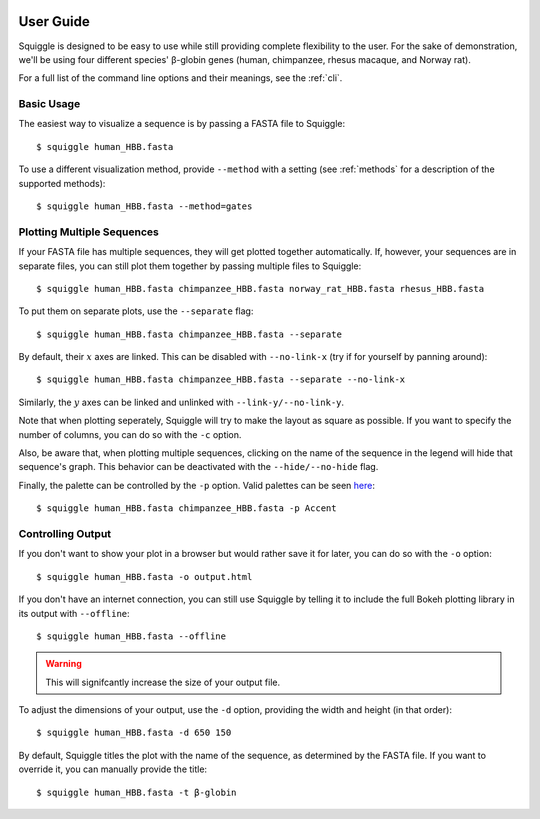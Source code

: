  .. _guide:

User Guide
==========

Squiggle is designed to be easy to use while still providing complete
flexibility to the user. For the sake of demonstration, we'll be using four
different species' β-globin genes (human, chimpanzee, rhesus macaque, and Norway
rat).

For a full list of the command line options and their meanings, see the
:ref:`cli`.

Basic Usage
-----------

The easiest way to visualize a sequence is by passing a FASTA file to Squiggle::

    $ squiggle human_HBB.fasta

.. raw:: html
    :file: figures/human_hbb.html

To use a different visualization method, provide ``--method`` with a setting
(see :ref:`methods` for a description of the supported methods)::

    $ squiggle human_HBB.fasta --method=gates

.. raw:: html
    :file: figures/human_hbb_gates.html

Plotting Multiple Sequences
---------------------------

If your FASTA file has multiple sequences, they will get plotted together
automatically. If, however, your sequences are in separate files, you can still
plot them together by passing multiple files to Squiggle::

    $ squiggle human_HBB.fasta chimpanzee_HBB.fasta norway_rat_HBB.fasta rhesus_HBB.fasta

.. raw:: html
    :file: figures/multiple.html

To put them on separate plots, use the ``--separate`` flag::

    $ squiggle human_HBB.fasta chimpanzee_HBB.fasta --separate

.. raw:: html
    :file: figures/separate.html

By default, their :math:`x` axes are linked. This can be disabled with
``--no-link-x`` (try if for yourself by panning around)::

    $ squiggle human_HBB.fasta chimpanzee_HBB.fasta --separate --no-link-x

.. raw:: html
    :file: figures/no-link-x.html

Similarly, the :math:`y` axes can be linked and unlinked with
``--link-y/--no-link-y``.

Note that when plotting seperately, Squiggle will try to make the layout as
square as possible. If you want to specify the number of columns, you can do so
with the ``-c`` option.

Also, be aware that, when plotting multiple sequences, clicking on the name of
the sequence in the legend will hide that sequence's graph. This behavior can be
deactivated with the ``--hide/--no-hide`` flag.

Finally, the palette can be controlled by the ``-p`` option. Valid palettes can
be seen `here <https://bokeh.pydata.org/en/latest/docs/reference/palettes.html>`_::

    $ squiggle human_HBB.fasta chimpanzee_HBB.fasta -p Accent

.. raw:: html
    :file: figures/colors.html

Controlling Output
------------------

If you don't want to show your plot in a browser but would rather save it for
later, you can do so with the ``-o`` option::

    $ squiggle human_HBB.fasta -o output.html

If you don't have an internet connection, you can still use Squiggle by telling
it to include the full Bokeh plotting library in its output with ``--offline``::

    $ squiggle human_HBB.fasta --offline

.. warning::

   This will signifcantly increase the size of your output file.

To adjust the dimensions of your output, use the ``-d`` option, providing the
width and height (in that order)::

    $ squiggle human_HBB.fasta -d 650 150

.. raw:: html
    :file: figures/dimensions.html

By default, Squiggle titles the plot with the name of the sequence, as
determined by the FASTA file. If you want to override it, you can manually
provide the title::

    $ squiggle human_HBB.fasta -t β-globin

.. raw:: html
    :file: figures/title.html
